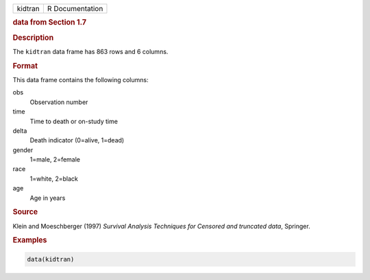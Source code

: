 .. container::

   ======= ===============
   kidtran R Documentation
   ======= ===============

   .. rubric:: data from Section 1.7
      :name: kidtran

   .. rubric:: Description
      :name: description

   The ``kidtran`` data frame has 863 rows and 6 columns.

   .. rubric:: Format
      :name: format

   This data frame contains the following columns:

   obs
      Observation number

   time
      Time to death or on-study time

   delta
      Death indicator (0=alive, 1=dead)

   gender
      1=male, 2=female

   race
      1=white, 2=black

   age
      Age in years

   .. rubric:: Source
      :name: source

   Klein and Moeschberger (1997) *Survival Analysis Techniques for
   Censored and truncated data*, Springer.

   .. rubric:: Examples
      :name: examples

   .. code:: R

      data(kidtran)
